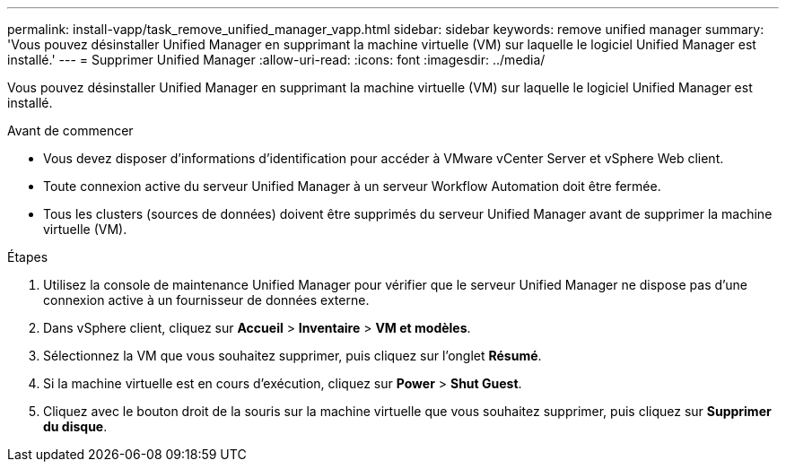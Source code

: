 ---
permalink: install-vapp/task_remove_unified_manager_vapp.html 
sidebar: sidebar 
keywords: remove unified manager 
summary: 'Vous pouvez désinstaller Unified Manager en supprimant la machine virtuelle (VM) sur laquelle le logiciel Unified Manager est installé.' 
---
= Supprimer Unified Manager
:allow-uri-read: 
:icons: font
:imagesdir: ../media/


[role="lead"]
Vous pouvez désinstaller Unified Manager en supprimant la machine virtuelle (VM) sur laquelle le logiciel Unified Manager est installé.

.Avant de commencer
* Vous devez disposer d'informations d'identification pour accéder à VMware vCenter Server et vSphere Web client.
* Toute connexion active du serveur Unified Manager à un serveur Workflow Automation doit être fermée.
* Tous les clusters (sources de données) doivent être supprimés du serveur Unified Manager avant de supprimer la machine virtuelle (VM).


.Étapes
. Utilisez la console de maintenance Unified Manager pour vérifier que le serveur Unified Manager ne dispose pas d'une connexion active à un fournisseur de données externe.
. Dans vSphere client, cliquez sur *Accueil* > *Inventaire* > *VM et modèles*.
. Sélectionnez la VM que vous souhaitez supprimer, puis cliquez sur l'onglet *Résumé*.
. Si la machine virtuelle est en cours d'exécution, cliquez sur *Power* > *Shut Guest*.
. Cliquez avec le bouton droit de la souris sur la machine virtuelle que vous souhaitez supprimer, puis cliquez sur *Supprimer du disque*.

